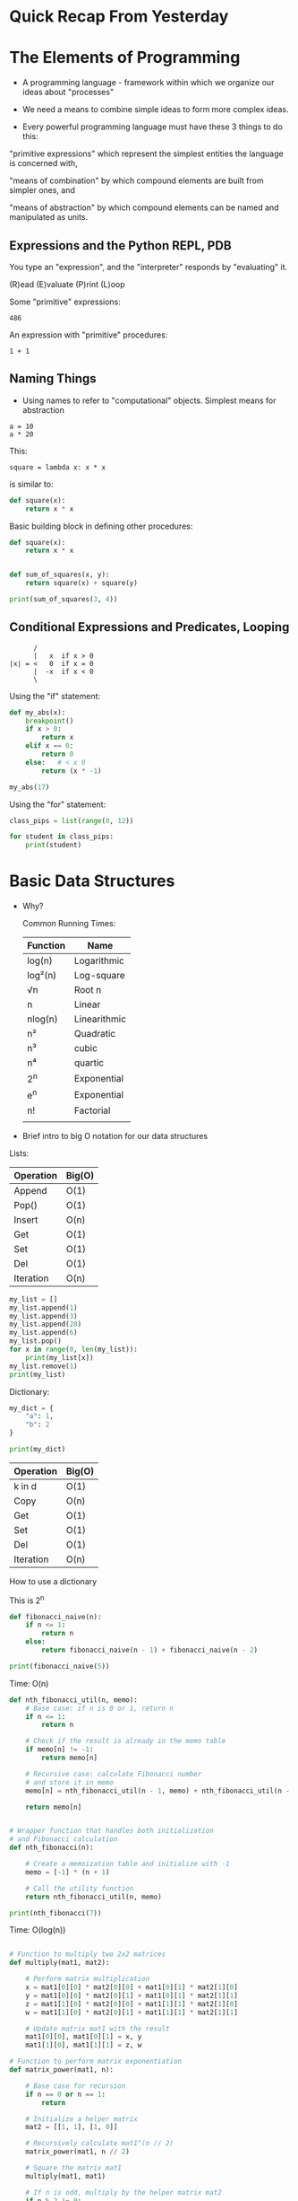 * Quick Recap From Yesterday

* The Elements of Programming

- A programming language - framework within which we organize our ideas about "processes"

- We need a means to combine simple ideas to form more complex ideas.
  
- Every powerful programming language must have these 3 things to do this:

"primitive expressions"
     which represent the simplest entities the language is concerned
     with,

"means of combination"
     by which compound elements are built from simpler ones, and

"means of abstraction"
     by which compound elements can be named and manipulated as units.

     
** Expressions and the Python REPL, PDB

You type an "expression", and the "interpreter" responds by "evaluating" it.

(R)ead
(E)valuate
(P)rint
(L)oop

Some "primitive" expressions:
: 486

An expression with "primitive" procedures:
: 1 + 1

** Naming Things
- Using names to refer to "computational" objects.  Simplest means for abstraction

: a = 10
: a * 20

This:
: square = lambda x: x * x

is similar to:

#+begin_src python :results output
def square(x):
    return x * x
#+end_src

Basic building block in defining other procedures:

#+begin_src python :results output
def square(x):
    return x * x


def sum_of_squares(x, y):
    return square(x) + square(y)

print(sum_of_squares(3, 4))
#+end_src

#+RESULTS:
: 25

** Conditional Expressions and Predicates, Looping

#+begin_src text
           /
           |   x  if x > 0
     |x| = <   0  if x = 0
           |  -x  if x < 0
           \
#+end_src

Using the "if" statement:

#+begin_src python :results output
def my_abs(x):
    breakpoint()
    if x > 0:
        return x
    elif x == 0:
        return 0
    else:   # < x 0
        return (x * -1)

my_abs(17)
#+end_src

Using the "for" statement:

#+begin_src python :results output
class_pips = list(range(0, 12))

for student in class_pips:
    print(student)
#+end_src

#+RESULTS:
#+begin_example
0
1
2
3
4
5
6
7
8
9
10
11
#+end_example

* Basic Data Structures

- Why?

  Common Running Times:

  | Function | Name         |
  |----------+--------------|
  | log(n)   | Logarithmic  |
  | log²(n)  | Log-square   |
  | √n       | Root n       |
  | n        | Linear       |
  | nlog(n)  | Linearithmic |
  | n²       | Quadratic    |
  | n³       | cubic        |
  | n⁴       | quartic      |
  | 2^n      | Exponential  |
  | e^n      | Exponential  |
  | n!       | Factorial    |
  |          |              |




- Brief intro to big O notation for our data structures

Lists:
| Operation | Big(O) |
|-----------+--------|
| Append    | O(1)   |
| Pop()     | O(1)   |
| Insert    | O(n)   |
| Get       | O(1)   |
| Set       | O(1)   |
| Del       | O(1)   |
| Iteration | O(n)   |

#+begin_src python :results output
my_list = []
my_list.append(1)
my_list.append(3)
my_list.append(28)
my_list.append(6)
my_list.pop()
for x in range(0, len(my_list)):
    print(my_list[x])
my_list.remove(1)
print(my_list)
#+end_src

#+RESULTS:
: 1
: 3
: 28
: [3, 28]

Dictionary:

#+begin_src python :results output
my_dict = {
    "a": 1,
    "b": 2
}

print(my_dict)

#+end_src

#+RESULTS:
: {'a': 1, 'b': 2}

| Operation | Big(O) |
|-----------+--------|
| k in d    | O(1)   |
| Copy      | O(n)   |
| Get       | O(1)   |
| Set       | O(1)   |
| Del       | O(1)   |
| Iteration | O(n)   |

How to use a dictionary

This is 2^n
#+begin_src python :results output
def fibonacci_naive(n):
    if n <= 1:
        return n
    else:
        return fibonacci_naive(n - 1) + fibonacci_naive(n - 2)

print(fibonacci_naive(5))
#+end_src

#+RESULTS:
: 5

Time: O(n)
#+begin_src python :results output
def nth_fibonacci_util(n, memo):
    # Base case: if n is 0 or 1, return n
    if n <= 1:
        return n

    # Check if the result is already in the memo table
    if memo[n] != -1:
        return memo[n]

    # Recursive case: calculate Fibonacci number
    # and store it in memo
    memo[n] = nth_fibonacci_util(n - 1, memo) + nth_fibonacci_util(n - 2, memo)

    return memo[n]


# Wrapper function that handles both initialization
# and Fibonacci calculation
def nth_fibonacci(n):

    # Create a memoization table and initialize with -1
    memo = [-1] * (n + 1)

    # Call the utility function
    return nth_fibonacci_util(n, memo)

print(nth_fibonacci(7))
#+end_src

#+RESULTS:
: 13

Time: O(log(n))
#+begin_src python :results output

# Function to multiply two 2x2 matrices
def multiply(mat1, mat2):

    # Perform matrix multiplication
    x = mat1[0][0] * mat2[0][0] + mat1[0][1] * mat2[1][0]
    y = mat1[0][0] * mat2[0][1] + mat1[0][1] * mat2[1][1]
    z = mat1[1][0] * mat2[0][0] + mat1[1][1] * mat2[1][0]
    w = mat1[1][0] * mat2[0][1] + mat1[1][1] * mat2[1][1]

    # Update matrix mat1 with the result
    mat1[0][0], mat1[0][1] = x, y
    mat1[1][0], mat1[1][1] = z, w

# Function to perform matrix exponentiation
def matrix_power(mat1, n):

    # Base case for recursion
    if n == 0 or n == 1:
        return

    # Initialize a helper matrix
    mat2 = [[1, 1], [1, 0]]

    # Recursively calculate mat1^(n // 2)
    matrix_power(mat1, n // 2)

    # Square the matrix mat1
    multiply(mat1, mat1)

    # If n is odd, multiply by the helper matrix mat2
    if n % 2 != 0:
        multiply(mat1, mat2)

# Function to calculate the nth Fibonacci number
def nth_fibonacci(n):
    if n <= 1:
        return n

    # Initialize the transformation matrix
    mat1 = [[1, 1], [1, 0]]

    # Raise the matrix mat1 to the power of (n - 1)
    matrix_power(mat1, n - 1)

    # The result is in the top-left cell of the matrix
    return mat1[0][0]


print(nth_fibonacci(10))
#+end_src

#+RESULTS:
: 55

* Practice


